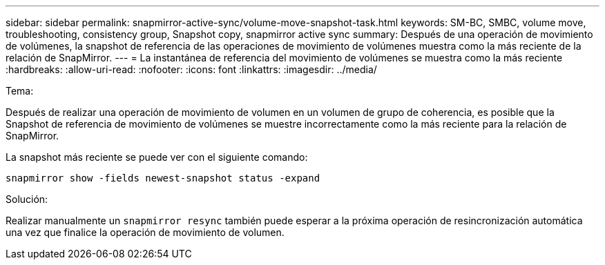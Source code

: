 ---
sidebar: sidebar 
permalink: snapmirror-active-sync/volume-move-snapshot-task.html 
keywords: SM-BC, SMBC, volume move, troubleshooting, consistency group, Snapshot copy, snapmirror active sync 
summary: Después de una operación de movimiento de volúmenes, la snapshot de referencia de las operaciones de movimiento de volúmenes muestra como la más reciente de la relación de SnapMirror. 
---
= La instantánea de referencia del movimiento de volúmenes se muestra como la más reciente
:hardbreaks:
:allow-uri-read: 
:nofooter: 
:icons: font
:linkattrs: 
:imagesdir: ../media/


.Tema:
[role="lead"]
Después de realizar una operación de movimiento de volumen en un volumen de grupo de coherencia, es posible que la Snapshot de referencia de movimiento de volúmenes se muestre incorrectamente como la más reciente para la relación de SnapMirror.

La snapshot más reciente se puede ver con el siguiente comando:

`snapmirror show -fields newest-snapshot status -expand`

.Solución:
Realizar manualmente un `snapmirror resync` también puede esperar a la próxima operación de resincronización automática una vez que finalice la operación de movimiento de volumen.
